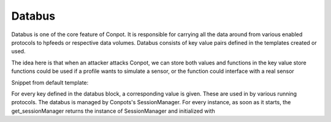 =============
Databus
=============

Databus is one of the core feature of Conpot. It is responsible for carrying all the data around from various enabled protocols to hpfeeds or respective data volumes. Databus consists of key value pairs defined in the templates created or used.

The idea here is that when an attacker attacks Conpot, we can store both values and functions in the key value store functions could be used if a profile wants to simulate a sensor, or the function could interface with a real sensor

Snippet from default template:

For every key defined in the databus block, a corresponding value is given. These are used in by various running protocols.
The databus is managed by Conpots's SessionManager. For every instance, as soon as it starts, the get_sessionManager returns the instance of SessionManager and initialized with
